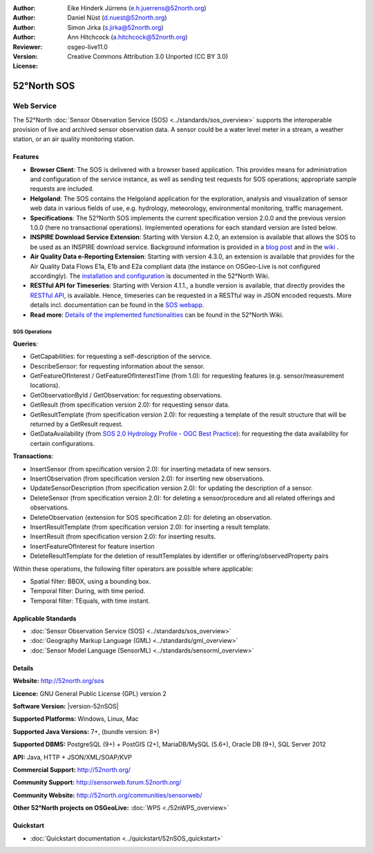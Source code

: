 ﻿
:Author: Eike Hinderk Jürrens (e.h.juerrens@52north.org)
:Author: Daniel Nüst (d.nuest@52north.org)
:Author: Simon Jirka (s.jirka@52north.org)
:Author: Ann Hitchcock (a.hitchcock@52north.org)
:Reviewer:
:Version: osgeo-live11.0
:License: Creative Commons Attribution 3.0 Unported (CC BY 3.0)

.. image:: /images/project_logos/logo_52North_160.png
  :alt: 52°North - exploring horizons
  :align: right
  :target: http://52north.org/sos


52°North SOS
===============================================================================

Web Service
~~~~~~~~~~~~~~~~~~~~~~~~~~~~~~~~~~~~~~~~~~~~~~~~~~~~~~~~~~~~~~~~~~~~~~~~~~~~~~~

The 52°North :doc:`Sensor Observation Service (SOS) <../standards/sos_overview>`
supports the interoperable provision of live and archived sensor observation
data. A sensor could be a water level meter in a stream, a weather station, or
an air quality monitoring station.

.. image:: /images/screenshots/52n_sos/52n_sos_overview.png
  :scale: 60 %
  :alt: 52°North SOS and JavaScript client
  :align: right

Features
-------------------------------------------------------------------------------

* **Browser Client**: The SOS is delivered with a browser based application.
  This provides means for administration and configuration of the service
  instance, as well as sending test requests for SOS operations; appropriate
  sample requests are included.
* **Helgoland**: The SOS contains the Helgoland application for  the exploration,
  analysis and visualization of sensor web data in various fields of use, e.g.
  hydrology, meteorology, environmental monitoring, traffic management.
* **Specifications**: The 52°North SOS implements the current specification version 2.0.0 and the
  previous version 1.0.0 (here no transactional operations). Implemented
  operations for each standard version are listed below.
* **INSPIRE Download Service Extension**: Starting with Version 4.2.0, an
  extension is available that allows the SOS to be used as an INSPIRE download
  service. Background information is provided in a `blog post
  <http://blog.52north.org/2014/01/30/52north-supports-the-jrc-in-developing-an-inspire-download-service-based-on-sos/>`_
  and in the `wiki
  <https://wiki.52north.org/bin/view/SensorWeb/SensorObservationServiceIVDocumentation#INSPIRE_Download_Service_extensi>`_ .
* **Air Quality Data e-Reporting Extension**: Starting with version 4.3.0, an
  extension is available that provides for the Air Quality Data Flows E1a,
  E1b and E2a compliant data (the instance on OSGeo-Live is not configured
  accordingly). The `installation and configuration
  <https://wiki.52north.org/bin/view/SensorWeb/AqdEReporting#Installation>`_
  is documented in the 52°North Wiki.
* **RESTful API for Timeseries**: Starting with Version 4.1.1., a bundle
  version is available, that directly provides the `RESTful API
  <https://wiki.52north.org/bin/view/SensorWeb/SensorWebClientRESTInterface>`_,
  is available.
  Hence, timeseries can be requested in a RESTful way in JSON encoded requests.
  More details incl. documentation can be found in the
  `SOS webapp <http://localhost:8080/52nSOS/static/doc/api-doc/>`_.
* **Read more**: `Details of the implemented functionalities
  <https://wiki.52north.org/bin/view/SensorWeb/SensorObservationServiceIVDocumentation#Features>`_
  can be found in the 52°North Wiki.


SOS Operations
^^^^^^^^^^^^^^^^^^^^^^^^^^^^^^^^^^^^^^^^^^^^^^^^^^^^^^^^^^^^^^^^^^^^^^^^^^^^^^^^

**Queries**:

* GetCapabilities: for requesting a self-description of the service.
* DescribeSensor: for requesting information about the sensor.
* GetFeatureOfInterest / GetFeatureOfInterestTime (from 1.0): for requesting features
  (e.g. sensor/measurement locations).
* GetObservationById / GetObservation: for requesting observations.
* GetResult (from specification version 2.0): for requesting sensor data.
* GetResultTemplate (from specification version 2.0): for requesting a template of the result
  structure that will be returned by a GetResult request.
* GetDataAvailability (from `SOS 2.0 Hydrology Profile - OGC Best Practice
  <http://docs.opengeospatial.org/bp/14-004r1/14-004r1.html#38>`_): for
  requesting the data availability for certain configurations.

**Transactions**:

* InsertSensor (from specification version 2.0): for inserting metadata of new sensors.
* InsertObservation (from specification version 2.0): for inserting new observations.
* UpdateSensorDescription (from specification version 2.0): for updating the description of a sensor.
* DeleteSensor (from specification version 2.0): for deleting a sensor/procedure and all related
  offerings and observations.
* DeleteObservation (extension for SOS specification 2.0): for deleting an observation.
* InsertResultTemplate (from specification version 2.0): for inserting a result template.
* InsertResult (from specification version 2.0): for inserting results.
* InsertFeatureOfInterest for feature insertion
* DeleteResultTemplate for the deletion of resultTemplates by identifier
  or offering/observedProperty pairs

Within these operations, the following filter operators are possible where
applicable:

* Spatial filter: BBOX, using a bounding box.
* Temporal filter: During, with time period.
* Temporal filter: TEquals, with time instant.


Applicable Standards
-------------------------------------------------------------------------------

* :doc:`Sensor Observation Service (SOS) <../standards/sos_overview>`
* :doc:`Geography Markup Language (GML) <../standards/gml_overview>`
* :doc:`Sensor Model Language (SensorML) <../standards/sensorml_overview>`


Details
--------------------------------------------------------------------------------

**Website:** http://52north.org/sos

**Licence:** GNU General Public License (GPL) version 2

**Software Version:** |version-52nSOS|

**Supported Platforms:** Windows, Linux, Mac

**Supported Java Versions:** 7+, (bundle version: 8+)

**Supported DBMS:** PostgreSQL (9+) + PostGIS (2+), MariaDB/MySQL (5.6+), Oracle DB (9+), SQL Server 2012

**API:** Java, HTTP + JSON/XML/SOAP/KVP

**Commercial Support:** http://52north.org/

**Community Support:** http://sensorweb.forum.52north.org/

**Community Website:** http://52north.org/communities/sensorweb/

**Other 52°North projects on OSGeoLive:** :doc:`WPS <./52nWPS_overview>`


Quickstart
--------------------------------------------------------------------------------

* :doc:`Quickstart documentation <../quickstart/52nSOS_quickstart>`
